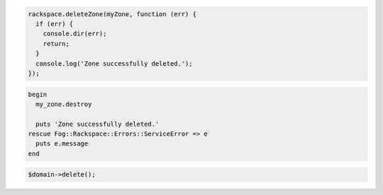 .. code-block:: nodejs
  
  rackspace.deleteZone(myZone, function (err) {
    if (err) {
      console.dir(err);
      return;
    }
    console.log('Zone successfully deleted.');
  });

.. code-block:: ruby

  begin
    my_zone.destroy

    puts 'Zone successfully deleted.'
  rescue Fog::Rackspace::Errors::ServiceError => e
    puts e.message
  end

.. code-block:: php

	$domain->delete();
